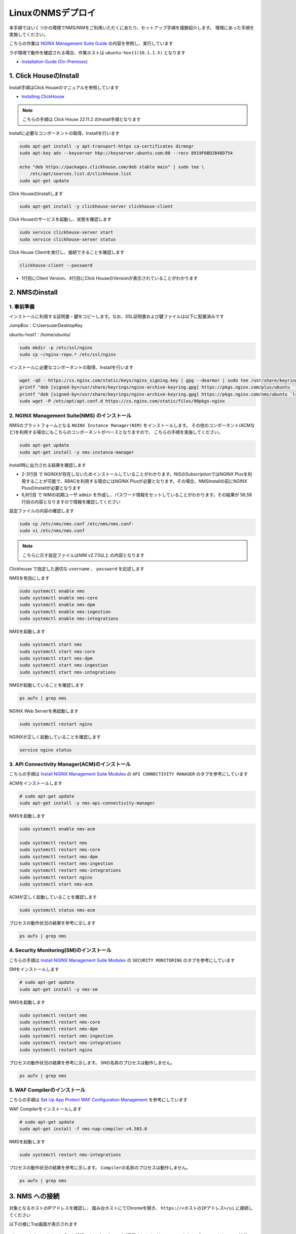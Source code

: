 LinuxのNMSデプロイ
####

本手順ではいくつかの環境でNMS/NIMをご利用いただくにあたり、セットアップ手順を複数紹介します。
環境にあった手順を実施してください。

こちらの作業は `NGINX Management Suite Guide <https://docs.nginx.com/nginx-management-suite/>`__ の内容を参照し、実行しています

ラボ環境で動作を確認される場合、作業ホストは ``ubuntu-host1(10.1.1.5)`` となります

- `Installation Guide (On-Premises) <https://docs.nginx.com/nginx-management-suite/installation/vm-bare-metal/>`__

1. Click HouseのInstall
----

Install手順はClick Houseのマニュアルを参照しています

- `Installing ClickHouse <https://clickhouse.com/docs/en/install/>`__

.. NOTE::

  こちらの手順は Click House 22.11.2 のInstall手順となります

Installに必要なコンポーネントの取得、Installを行います

.. code-block:: cmdin

  sudo apt-get install -y apt-transport-https ca-certificates dirmngr
  sudo apt-key adv --keyserver hkp://keyserver.ubuntu.com:80 --recv 8919F6BD2B48D754
  
  echo "deb https://packages.clickhouse.com/deb stable main" | sudo tee \
      /etc/apt/sources.list.d/clickhouse.list
  sudo apt-get update

Click HouseのInstallします

.. code-block:: cmdin

  sudo apt-get install -y clickhouse-server clickhouse-client

.. code-block:: bash
  :linenos:
  :caption: 実行結果サンプル

   ** 省略 **
   chown -R clickhouse-bridge:clickhouse-bridge '/usr/bin/clickhouse-odbc-bridge'
   chown -R clickhouse-bridge:clickhouse-bridge '/usr/bin/clickhouse-library-bridge'
  Enter password for default user: password << 左の文字列を入力
  Password for default user is saved in file /etc/clickhouse-server/users.d/default-password.xml.
  Setting capabilities for clickhouse binary. This is optional.
   chown -R clickhouse:clickhouse '/etc/clickhouse-server'
  
  ClickHouse has been successfully installed.

Click Houseのサービスを起動し、状態を確認します

.. code-block:: cmdin

  sudo service clickhouse-server start
  sudo service clickhouse-server status

.. code-block:: bash
  :linenos:
  :caption: 実行結果サンプル

  ● clickhouse-server.service - ClickHouse Server (analytic DBMS for big data)
       Loaded: loaded (/lib/systemd/system/clickhouse-server.service; enabled; vendor preset: enabled)
       Active: active (running) since Tue 2022-12-13 09:37:45 UTC; 3s ago
     Main PID: 2774 (clckhouse-watch)
        Tasks: 205 (limit: 4652)
       Memory: 65.0M
       CGroup: /system.slice/clickhouse-server.service
               ├─2774 clickhouse-watchdog        --config=/etc/clickhouse-server/config.xml --pid-file=/run/clickhouse-server/clickhouse-server.pid
               └─2787 /usr/bin/clickhouse-server --config=/etc/clickhouse-server/config.xml --pid-file=/run/clickhouse-server/clickhouse-server.pid
  
  Dec 13 09:37:45 ip-10-1-1-5 systemd[1]: Started ClickHouse Server (analytic DBMS for big data).
  Dec 13 09:37:45 ip-10-1-1-5 clickhouse-server[2774]: Processing configuration file '/etc/clickhouse-server/config.xml'.
  Dec 13 09:37:45 ip-10-1-1-5 clickhouse-server[2774]: Logging trace to /var/log/clickhouse-server/clickhouse-server.log
  Dec 13 09:37:45 ip-10-1-1-5 clickhouse-server[2774]: Logging errors to /var/log/clickhouse-server/clickhouse-server.err.log
  Dec 13 09:37:45 ip-10-1-1-5 clickhouse-server[2787]: Processing configuration file '/etc/clickhouse-server/config.xml'.
  Dec 13 09:37:45 ip-10-1-1-5 clickhouse-server[2787]: Saved preprocessed configuration to '/var/lib/clickhouse/preprocessed_configs/config.xml'.
  Dec 13 09:37:45 ip-10-1-1-5 clickhouse-server[2787]: Processing configuration file '/etc/clickhouse-server/users.xml'.
  Dec 13 09:37:45 ip-10-1-1-5 clickhouse-server[2787]: Merging configuration file '/etc/clickhouse-server/users.d/default-password.xml'.
  Dec 13 09:37:45 ip-10-1-1-5 clickhouse-server[2787]: Saved preprocessed configuration to '/var/lib/clickhouse/preprocessed_configs/users.xml'.

Click House Clientを実行し、接続できることを確認します

.. code-block:: cmdin

  clickhouse-client --password

.. code-block:: bash
  :linenos:
  :caption: 実行結果サンプル

  ClickHouse client version 22.11.2.30 (official build).
  Password for user (default): password << 先程設定したパスワードを入力してください
  Connecting to localhost:9000 as user default.
  Connected to ClickHouse server version 22.11.2 revision 54460.
  
  Warnings:
   * Maximum number of threads is lower than 30000. There could be problems with handling a lot of simultaneous queries.
  
  ip-10-1-1-5.xxx.internal :) q << "q" を入力し、クライアントを終了してください
  Bye.

- 1行目にClient Version、4行目にClick HouseのVersionが表示されていることがわかります


2. NMSのinstall
----

1. 事前準備
~~~~

インストールに利用する証明書・鍵をコピーします。なお、SSL証明書および鍵ファイルは以下に配置済みです

JumpBox：C:\Users\user\Desktop\Key

ubuntu-host1：/home/ubuntu/

.. code-block:: cmdin

  sudo mkdir -p /etc/ssl/nginx
  sudo cp ~/nginx-repo.* /etc/ssl/nginx

インストールに必要なコンポーネントの取得、Installを行います

.. code-block:: cmdin

  wget -qO - https://cs.nginx.com/static/keys/nginx_signing.key | gpg --dearmor | sudo tee /usr/share/keyrings/nginx-archive-keyring.gpg >/dev/null
  printf "deb [signed-by=/usr/share/keyrings/nginx-archive-keyring.gpg] https://pkgs.nginx.com/plus/ubuntu `lsb_release -cs` nginx-plus\n" | sudo tee /etc/apt/sources.list.d/nginx-plus.list
  printf "deb [signed-by=/usr/share/keyrings/nginx-archive-keyring.gpg] https://pkgs.nginx.com/nms/ubuntu `lsb_release -cs` nginx-plus\n" | sudo tee /etc/apt/sources.list.d/nms.list
  sudo wget -P /etc/apt/apt.conf.d https://cs.nginx.com/static/files/90pkgs-nginx
  
  

2. NGINX Management Suite(NMS) のインストール
~~~~

NMSのプラットフォームとなる ``NGINX Instance Manager(NIM)`` をインストールします。
その他のコンポーネント(ACMなど)を利用する場合にもこちらのコンポーネントがベースとなりますので、 こちらの手順を実施してください。

.. code-block:: cmdin

  sudo apt-get update
  sudo apt-get install -y nms-instance-manager

Install時に出力される結果を確認します

.. code-block:: bash
  :linenos:
  :caption: 実行結果サンプル
  :emphasize-lines: 2-3, 6,8, 56,58

  ** 省略 **
  WARNING: user 'nginx' does not exist. Installation will continue.
  Adding user www-data to group nms
  Adding user syslog to group nms
  Ensuring the log file exists, 'touch /var/log/nms/nms.log'
  Generating default password for 'admin' user account
  Using openssl version 1.1.1f
  Writing admin password to /etc/nms/nginx/.htpasswd
  Checking if clickhouse-server is installed, 'which clickhouse-server'.
  /usr/bin/clickhouse-server
  Restarting rsyslog process
  ----------------------------------------------------------------------
  NGINX Management Suite package has been successfully installed.
  
  Please follow the next steps to start the software:
      # Start the Clickhouse database server
      sudo systemctl start clickhouse-server
  
      # Start NGINX web server
      sudo systemctl start nginx
  
      # If NGINX is already running, reload it
      sudo service nginx reload
  
      # Optional: load the included SELinux policy
      sudo semodule -n -i /usr/share/selinux/packages/nms.pp
      sudo /usr/sbin/load_policy
      sudo restorecon -F -R /usr/bin/nms-core
      sudo restorecon -F -R /usr/bin/nms-dpm
      sudo restorecon -F -R /usr/bin/nms-ingestion
      sudo restorecon -F -R /usr/bin/nms-integrations
      sudo restorecon -F -R /usr/lib/systemd/system/nms.service
      sudo restorecon -F -R /usr/lib/systemd/system/nms-core.service
      sudo restorecon -F -R /usr/lib/systemd/system/nms-dpm.service
      sudo restorecon -F -R /usr/lib/systemd/system/nms-ingestion.service
      sudo restorecon -F -R /usr/lib/systemd/system/nms-integrations.service
      sudo restorecon -F -R /var/lib/nms/modules/manager.json
      sudo restorecon -F -R /var/lib/nms/modules.json
      sudo restorecon -F -R /var/lib/nms/streaming
      sudo restorecon -F -R /var/lib/nms
      sudo restorecon -F -R /var/lib/nms/dqlite
      sudo restorecon -F -R /var/run/nms
      sudo restorecon -F -R /var/lib/nms/modules
      sudo restorecon -F -R /var/log/nms
  
      # Start now and ensure the services also starts whenever the system boots
      sudo systemctl enable nms nms-core nms-dpm nms-ingestion nms-integrations --now
  
      # Optional: Start NGINX Management Suite services
      sudo systemctl start nms
      sudo systemctl start nms-core
      sudo systemctl start nms-dpm
      sudo systemctl start nms-ingestion
      sudo systemctl start nms-integrations
  
      Admin username: admin
  
      Admin password: O5oa1sZN9rmvGSo1gHi2BbjQzofSvE
  
  Please change this password with your own as soon as possible:
  https://docs.nginx.com/nginx-management-suite/admin-guides/access-control/configure-authentication/
  
  For UI access, point your browser to the HTTPS port of this machine.
  ----------------------------------------------------------------------
  Processing triggers for rsyslog (8.2001.0-1ubuntu1.1) ...
  Processing triggers for ufw (0.36-6) ...
  Processing triggers for systemd (245.4-4ubuntu3.6) ...
  Processing triggers for man-db (2.9.1-1) ...
  Processing triggers for libc-bin (2.31-0ubuntu9.2) ...

- 2-3行目 で NGINXが存在しないためインストールしていることがわかります。NISのSubscriptionではNGINX Plusを利用することが可能で、RBACを利用する場合にはNGINX Plusが必要となります。その場合、NMSInstallの前にNGINX PlusのInstallが必要となります
- 6,8行目 で NIMの初期ユーザ ``admin`` を作成し、パスワード情報をセットしていることがわかります。その結果が 56,58行目の内容となりますので情報を確認してください


設定ファイルの内容の確認します

.. code-block:: cmdin

  sudo cp /etc/nms/nms.conf /etc/nms/nms.conf-
  sudo vi /etc/nms/nms.conf

.. NOTE::

  こちらに示す設定ファイルはNIM v2.7.0以上 の内容となります

.. code-block:: bash
  :linenos:
  :caption: 実行結果サンプル
  :emphasize-lines: 81-86


  # This is default /etc/nms/nms.conf file which is distributed with Linux packages.
  
  user: nms
  daemon: true
  # Root dqlite db directory. Each sub directory here is dedicated to the process
  db_root_dir: /var/lib/nms/dqlite
  
  # default log level for all processes. Each process can override this level.
  log:
    encoding: console
    level: error
  
  modules:
    prefix: /var/lib/nms
    # NMS modules config are available here to be read if installed
    conf_dir: /etc/nms/modules
  
  core:
    # enable this for core on tcp
    # address: 127.0.0.1:8033
    address: unix:/var/run/nms/core.sock
    grpc_addr: unix:/var/run/nms/coregrpc.sock
    analytics:
      # Catalogs config
      catalogs:
        metrics_data_dir: /usr/share/nms/catalogs/metrics
        events_data_dir: /usr/share/nms/catalogs/events
        dimensions_data_dir: /usr/share/nms/catalogs/dimensions
    # Dqlite config
    dqlite:
      addr: 127.0.0.1:7891
    # disable this to prevent automatic cleanup on a module removal of it's RBAC features and permissions
    disable_rbac_cleanup: false
  
  dpm:
    # enable this for dpm on tcp
    # address: 127.0.0.1:8034
    address: unix:/var/run/nms/dpm.sock
    # enable this for dpm grpc server on tcp
    # grpc_addr: 127.0.0.1:8036
    grpc_addr: unix:/var/run/nms/am.sock
    # Dqlite config
    dqlite:
      addr: 127.0.0.1:7890
    # NATS config
    nats:
      address: nats://127.0.0.1:9100
      # nats streaming
      store_root_dir: /var/lib/nms/streaming
      # 10GB
      max_store_bytes: 10737418240
      # 1GB
      max_memory_bytes: 1073741824
      # https://docs.nats.io/reference/faq#is-there-a-message-size-limitation-in-nats
      # 8MB
      max_message_bytes: 8388608
  
  integrations:
    # enable this for integrations on tcp
    # address: 127.0.0.1:8037
    address: unix:/var/run/nms/integrations.sock
    # Dqlite config
    dqlite:
      addr: 127.0.0.1:7892
    app_protect_security_update:
      # Enable this setting to automatically retrieve the latest Attack Signatures and Threat Campaigns.
      # enable: true
      # Enable this setting to specify how often, in hours, the latest Attack Signatures and Threat Campaigns are retrieved.
      # The default interval is 6 hours, the maximum interval is 48 hours, and the minimum is 1 hour.
      # interval: 6
      # Enable this setting to specify how many updates to download for the latest Attack Signatures and Threat Campaigns.
      # By default, the 10 latest updates are downloaded. The maximum value is 20, and the minimum value is 1.
      # number_of_updates: 10
  
  ingestion:
    # enable this for ingestion grpc server on tcp
    # grpc_addr: 127.0.0.1:8035
    grpc_addr: unix:/var/run/nms/ingestion.sock
  
  # ClickHouse config for establishing a ClickHouse connection
  clickhouse:
  #   # Below address not used if TLS mode is enabled
    address: 127.0.0.1:9000
  #   # Ensure username and password are wrapped in quotes
    username: 'default'
    password: 'password'
  #   # Enable TLS configurations for ClickHouse connections
  #   tls:
  #     # Address pointing to <tcp_port_secure> of ClickHouse
  #     # Below CH address is used when TLS mode is active
  #     tls_address: 127.0.0.1:9440
  #     # Verification should be skipped for self-signed certificates
  #     skip_verify: true
  #     key_path: /path/to/client-key.pem
  #     cert_path: /path/to/client-cert.pem
  #     ca_path: /etc/ssl/certs/ca-certificates.crt


Clickhouse で指定した適切な ``username`` 、 ``password`` を記述します

NMSを有効にします

.. code-block:: cmdin

  sudo systemctl enable nms
  sudo systemctl enable nms-core
  sudo systemctl enable nms-dpm
  sudo systemctl enable nms-ingestion
  sudo systemctl enable nms-integrations

NMSを起動します

.. code-block:: cmdin

  sudo systemctl start nms
  sudo systemctl start nms-core
  sudo systemctl start nms-dpm
  sudo systemctl start nms-ingestion
  sudo systemctl start nms-integrations

NMSが起動していることを確認します

.. code-block:: cmdin

  ps aufx | grep nms

.. code-block:: bash
  :linenos:
  :caption: 実行結果サンプル

  ubuntu     18756  0.0  0.0   8160   724 pts/0    S+   10:49   0:00  |           \_ grep --color=auto nms
  nms        18667  1.3  0.9 1261428 37752 ?       Ssl  10:49   0:00 /usr/bin/nms-ingestion
  nms        18687  1.5  0.6 1357064 27024 ?       Ssl  10:49   0:00 /usr/bin/nms-integrations
  nms        18709  4.1  1.3 1374596 52064 ?       Ssl  10:49   0:00 /usr/bin/nms-dpm
  nms        18710  3.9  1.0 1364580 42960 ?       Ssl  10:49   0:00 /usr/bin/nms-core

NGINX Web Serverを再起動します

.. code-block:: cmdin

  sudo systemctl restart nginx

NGINXが正しく起動していることを確認します

.. code-block:: cmdin

  service nginx status

.. code-block:: bash
  :linenos:
  :caption: 実行結果サンプル

  ● nginx.service - A high performance web server and a reverse proxy server
       Loaded: loaded (/lib/systemd/system/nginx.service; enabled; vendor preset: enabled)
       Active: active (running) since Tue 2022-12-13 10:50:05 UTC; 12s ago
         Docs: man:nginx(8)
      Process: 18761 ExecStartPre=/usr/sbin/nginx -t -q -g daemon on; master_process on; (code=exited, status=0/SUCCESS)
      Process: 18775 ExecStart=/usr/sbin/nginx -g daemon on; master_process on; (code=exited, status=0/SUCCESS)
     Main PID: 18776 (nginx)
        Tasks: 3 (limit: 4652)
       Memory: 4.2M
       CGroup: /system.slice/nginx.service
               ├─18776 nginx: master process /usr/sbin/nginx -g daemon on; master_process on;
               ├─18777 nginx: worker process
               └─18778 nginx: worker process
  
  Dec 13 10:50:05 ip-10-1-1-5 systemd[1]: nginx.service: Succeeded.
  Dec 13 10:50:05 ip-10-1-1-5 systemd[1]: Stopped A high performance web server and a reverse proxy server.
  Dec 13 10:50:05 ip-10-1-1-5 systemd[1]: Starting A high performance web server and a reverse proxy server...
  Dec 13 10:50:05 ip-10-1-1-5 systemd[1]: Started A high performance web server and a reverse proxy server.

3. API Connectivity Manager(ACM)のインストール
~~~~

こちらの手順は `Install NGINX Management Suite Modules <https://docs.nginx.com/nginx-management-suite/installation/vm-bare-metal/install-acm/>`__ の ``API CONNECTIVITY MANAGER`` のタブを参考にしています

ACMをインストールします

.. code-block:: cmdin

  # sudo apt-get update
  sudo apt-get install -y nms-api-connectivity-manager

NMSを起動します

.. code-block:: cmdin

  sudo systemctl enable nms-acm

  sudo systemctl restart nms
  sudo systemctl restart nms-core
  sudo systemctl restart nms-dpm
  sudo systemctl restart nms-ingestion
  sudo systemctl restart nms-integrations
  sudo systemctl restart nginx
  sudo systemctl start nms-acm

ACMが正しく起動していることを確認します

.. code-block:: cmdin

  sudo systemctl status nms-acm

.. code-block:: bash
  :linenos:
  :caption: 実行結果サンプル

  ● nms-acm.service - NGINX Management Suite - API Connectivity Manager
       Loaded: loaded (/lib/systemd/system/nms-acm.service; enabled; vendor preset: enabled)
       Active: active (running) since Fri 2023-02-10 02:43:05 UTC; 27s ago
         Docs: https://www.nginx.com/products/api-connectivity-manager
     Main PID: 12451 (nms-acm)
        Tasks: 13 (limit: 9445)
       Memory: 18.2M
       CGroup: /system.slice/nms-acm.service
               └─12451 /usr/bin/nms-acm server
  
  Feb 10 02:43:08 ip-10-1-1-6 acm[12451]: [INFO]         acm                                          templates/service.go:119     >
  Feb 10 02:43:08 ip-10-1-1-6 acm[12451]: [INFO]         acm                                          templates/service.go:119     >
  Feb 10 02:43:08 ip-10-1-1-6 acm[12451]: [INFO]         acm                                          templates/service.go:119     >
  Feb 10 02:43:08 ip-10-1-1-6 acm[12451]: [INFO]         acm                                          templates/service.go:119     >
  Feb 10 02:43:08 ip-10-1-1-6 acm[12451]: [INFO]         acm                                          templates/service.go:119     >
  Feb 10 02:43:08 ip-10-1-1-6 acm[12451]: [INFO]         acm                                          templates/service.go:119     >
  Feb 10 02:43:08 ip-10-1-1-6 acm[12451]: [INFO]         acm                                          templates/service.go:119     >
  Feb 10 02:43:08 ip-10-1-1-6 acm[12451]: [INFO]         acm                                          templates/service.go:119     >
  Feb 10 02:43:08 ip-10-1-1-6 acm[12451]: [INFO]         acm                                          templates/service.go:37      >
  Feb 10 02:43:09 ip-10-1-1-6 acm[12451]: [INFO]         acm                                          templates/service.go:61      >

プロセスの動作状況の結果を参考に示します

.. code-block:: cmdin

  ps aufx | grep nms

.. code-block:: bash
  :linenos:
  :caption: 実行結果サンプル

  ubuntu     12607  0.0  0.0   8160   672 pts/0    S+   02:55   0:00              \_ grep --color=auto nms
  nms        12385  0.2  0.7 1376852 62380 ?       Ssl  02:43   0:01 /usr/bin/nms-core
  nms        12435  0.3  0.7 1379940 63544 ?       Ssl  02:43   0:02 /usr/bin/nms-dpm
  nms        12479  0.1  0.3 1265868 31216 ?       Ssl  02:43   0:01 /usr/bin/nms-ingestion
  nms        12515  0.0  0.5 1334052 42072 ?       Ssl  02:43   0:00 /usr/bin/nms-integrations
  nms        12595  1.1  0.7 1268892 63196 ?       Ssl  02:53   0:01 /usr/bin/nms-acm server


4. Security Monitoring(SM)のインストール
~~~~

こちらの手順は `Install NGINX Management Suite Modules <https://docs.nginx.com/nginx-management-suite/installation/vm-bare-metal/install-security-monitoring/>`__ の ``SECURITY MONITORING`` のタブを参考にしています

SMをインストールします

.. code-block:: cmdin

  # sudo apt-get update
  sudo apt-get install -y nms-sm

NMSを起動します

.. code-block:: cmdin

  sudo systemctl restart nms
  sudo systemctl restart nms-core
  sudo systemctl restart nms-dpm
  sudo systemctl restart nms-ingestion
  sudo systemctl restart nms-integrations
  sudo systemctl restart nginx

プロセスの動作状況の結果を参考に示します。 ``SMの名称のプロセスは動作しません。``

.. code-block:: cmdin

  ps aufx | grep nms

.. code-block:: bash
  :linenos:
  :caption: 実行結果サンプル

  ubuntu     12607  0.0  0.0   8160   672 pts/0    S+   02:55   0:00              \_ grep --color=auto nms
  nms        12385  0.2  0.7 1376852 62380 ?       Ssl  02:43   0:01 /usr/bin/nms-core
  nms        12435  0.3  0.7 1379940 63544 ?       Ssl  02:43   0:02 /usr/bin/nms-dpm
  nms        12479  0.1  0.3 1265868 31216 ?       Ssl  02:43   0:01 /usr/bin/nms-ingestion
  nms        12515  0.0  0.5 1334052 42072 ?       Ssl  02:43   0:00 /usr/bin/nms-integrations
  nms        12595  1.1  0.7 1268892 63196 ?       Ssl  02:53   0:01 /usr/bin/nms-acm server


5. WAF Compilerのインストール
~~~~

こちらの手順は `Set Up App Protect WAF Configuration Management <https://docs.nginx.com/nginx-management-suite/nim/how-to/app-protect/setup-waf-config-management/>`__ を参考にしています


WAF Compilerをインストールします

.. code-block:: cmdin

  # sudo apt-get update
  sudo apt-get install -f nms-nap-compiler-v4.583.0

NMSを起動します

.. code-block:: cmdin

  sudo systemctl restart nms-integrations

プロセスの動作状況の結果を参考に示します。 ``Compilerの名称のプロセスは動作しません。``

.. code-block:: cmdin

  ps aufx | grep nms

.. code-block:: bash
  :linenos:
  :caption: 実行結果サンプル

  ubuntu     18301  0.0  0.0   8160   672 pts/0    S+   03:09   0:00              \_ grep --color=auto nms
  nms        12988  0.2  0.7 1378084 59972 ?       Ssl  03:00   0:01 /usr/bin/nms-core
  nms        13046  0.4  0.7 1380308 59392 ?       Ssl  03:00   0:02 /usr/bin/nms-dpm
  nms        13089  0.1  0.4 1265868 32516 ?       Ssl  03:00   0:00 /usr/bin/nms-ingestion
  nms        13180  0.2  0.5 1334620 42576 ?       Ssl  03:01   0:01 /usr/bin/nms-acm server
  nms        18269  1.2  0.3 1284656 29796 ?       Ssl  03:09   0:00 /usr/bin/nms-integrations


3. NMS への接続
----

対象となるホストのIPアドレスを確認し、 踏み台ホストにてChromeを開き、 ``https://<ホストのIPアドレス>/ui`` に接続してください

以下の様にTop画面が表示されます

   .. image:: ./media/nim-login.png
      :width: 400

``Sign In`` をクリックすると Basic認証によるポップアップが表示されます。Username ``admin`` 、 Password は ``Install時の出力で予め確認した文字列`` を入力してください
ログインが完了すると以下のような画面が表示されます

   .. image:: ./media/nim-top.png
      :width: 400

(Option) NMS の Version確認
----

正しく意図したバージョンがインストールされていることを確認してください。


.. code-block:: bash
  :linenos:
  :caption: 実行結果サンプル

  $ dpkg -l | grep nms
  ii  nms-api-connectivity-manager     1.4.1-762997411~focal              amd64        NGINX Management Suite ACM Module.
  ii  nms-instance-manager             2.8.0-759861272~focal              amd64        NGINX Management Suite - Instance Manager (core system)
  ii  nms-nap-compiler-v4.2.0          4.2.0-1~focal                      amd64        NGINX App Protect repackaged compiler for compatability with NGINX Instance Manager
  ii  nms-sm                           1.2.0-751410248~focal              amd64        NGINX Security Monitoring Dashboard Module


以下コマンドを使ってインストールしたNIMの詳細情報を確認いただけます

.. code-block:: cmdin

  dpkg -s nms-instance-manager

.. code-block:: bash
  :linenos:
  :caption: 実行結果サンプル

  Package: nms-instance-manager
  Status: install ok installed
  Priority: optional
  Installed-Size: 208328
  Maintainer: NGINX Packaging <nginx-packaging@f5.com>
  Architecture: amd64
  Version: 2.8.0-759861272~focal
  Depends: adduser, gawk, lsb-release, nginx-plus (>= 22) | nginx (>= 1.18.0), openssl, rsyslog, systemd, tar
  Recommends: clickhouse-server (>= 21.3.19.1), openssl (>= 1.1.1)
  Conffiles:
   /etc/logrotate.d/nms.conf 9c4dc2b56a4496bb35547f205a81d750
   /etc/nginx/conf.d/nms-http.conf e9f45890256ca87cc64737de6aeb998f
   /etc/nms/nginx/.htpasswd d41d8cd98f00b204e9800998ecf8427e
   /etc/nms/nginx/errors-grpc.loc_conf 602e26ca21e12a11262c170f88e90c38
   /etc/nms/nginx/errors-grpc.server_conf 73f48a717d8e7cb6ce73cdc22efc67b3
   /etc/nms/nginx/errors.http_conf 73f1d2692f94440ad35c1c4934dc08cd
   /etc/nms/nginx/oidc/openid_configuration.conf 42b3c5cb96e5b8a0df87d8c882e59077
   /etc/nms/nginx/upstreams/README.md f29b0fe2b4d6856f26f7286f3c9e0579
   /etc/nms/nginx/upstreams/mapped_apis/README.md c287571d3c9cddf6a85d2cdd6fc14dae
   /etc/nms/nms.conf 88e66e7f0f891bb3c4d8dc0ac7871f6e
   /etc/rsyslog.d/nms.conf 3fdc4c5ef473f05d85251266b30d8521
   /usr/lib/systemd/system/nms-core.service 3bb5bb05e05e9dd1ff62d6f9ea650e3b
   /usr/lib/systemd/system/nms-dpm.service 9ee5e027e6694ee988c78eff4e043a26
   /usr/lib/systemd/system/nms-ingestion.service 69c2bf77c707f59b2f58f9bae0525d66
   /usr/lib/systemd/system/nms-integrations.service 23012c3c61c0df2046e65131cbab1fc7
   /usr/lib/systemd/system/nms.service 99ce4153417884beb7dac8556544c75c
   /var/lib/nms/modules.json 58e0494c51d30eb3494f7c9198986bb9
  Description: NGINX Management Suite - Instance Manager (core system)
  Homepage: https://www.nginx.com/products/nginx-instance-manager/


(Option) SMへSignatureのinstall
----

 - `Set Up Attack Signatures and Threat Campaigns <https://docs.nginx.com/nginx-management-suite/nim/how-to/app-protect/setup-waf-config-management/#set-up-attack-signatures-and-threat-campaigns>`__

(Option) Vault の Install (作成中)
----

NGINX Management Suite は Secret のストアとしてVaultを利用することが可能です。
Install手順はVaultのマニュアルを参照しています

- `Install Vault <https://developer.hashicorp.com/vault/tutorials/getting-started/getting-started-install>`__

本手順は参考のInstall手順のみを示しております。利用方法は以下を参照してください。

- `Configure Vault for Storing Secrets <https://docs.nginx.com/nginx-management-suite/admin-guides/getting-started/configure-vault/>`__

.. NOTE::

  こちらの手順は Vault v1.12.2 のInstall手順となります

Installに必要なコンポーネントの取得、Installを行います

.. code-block:: cmdin

  sudo apt update && sudo apt install gpg

  wget -O- https://apt.releases.hashicorp.com/gpg | gpg --dearmor | sudo tee /usr/share/keyrings/hashicorp-archive-keyring.gpg >/dev/null
  gpg --no-default-keyring --keyring /usr/share/keyrings/hashicorp-archive-keyring.gpg --fingerprint
  echo "deb [signed-by=/usr/share/keyrings/hashicorp-archive-keyring.gpg] https://apt.releases.hashicorp.com $(lsb_release -cs) main" | sudo tee /etc/apt/sources.list.d/hashicorp.list

Vault を Install します

.. code-block:: cmdin

  sudo apt update && sudo apt install vault

Click Houseのサービスを起動し、状態を確認します

.. code-block:: cmdin

  service vault start
  service vault status

.. code-block:: bash
  :linenos:
  :caption: 実行結果サンプル

  ● vault.service - "HashiCorp Vault - A tool for managing secrets"
       Loaded: loaded (/lib/systemd/system/vault.service; disabled; vendor preset: enabled)
       Active: active (running) since Tue 2022-12-13 09:53:30 UTC; 3s ago
         Docs: https://www.vaultproject.io/docs/
     Main PID: 15746 (vault)
        Tasks: 8 (limit: 4652)
       Memory: 62.4M
       CGroup: /system.slice/vault.service
               └─15746 /usr/bin/vault server -config=/etc/vault.d/vault.hcl
  
  Dec 13 09:53:30 ip-10-1-1-5 vault[15746]:                    Mlock: supported: true, enabled: true
  Dec 13 09:53:30 ip-10-1-1-5 vault[15746]:            Recovery Mode: false
  Dec 13 09:53:30 ip-10-1-1-5 vault[15746]:                  Storage: file
  Dec 13 09:53:30 ip-10-1-1-5 vault[15746]:                  Version: Vault v1.12.2, built 2022-11-23T12:53:46Z
  Dec 13 09:53:30 ip-10-1-1-5 vault[15746]:              Version Sha: 415e1fe3118eebd5df6cb60d13defdc01aa17b03
  Dec 13 09:53:30 ip-10-1-1-5 vault[15746]: ==> Vault server started! Log data will stream in below:
  Dec 13 09:53:30 ip-10-1-1-5 vault[15746]: 2022-12-13T09:53:30.240Z [INFO]  proxy environment: http_proxy="" https_proxy="" no_proxy=""
  Dec 13 09:53:30 ip-10-1-1-5 vault[15746]: 2022-12-13T09:53:30.240Z [WARN]  no `api_addr` value specified in config or in VAULT_API_ADDR; falling back to >
  Dec 13 09:53:30 ip-10-1-1-5 vault[15746]: 2022-12-13T09:53:30.267Z [INFO]  core: Initializing version history cache for core
  Dec 13 09:53:30 ip-10-1-1-5 systemd[1]: Started "HashiCorp Vault - A tool for managing secrets".

Vault の Version を確認します

.. code-block:: cmdin

  vault version

.. code-block:: bash
  :linenos:
  :caption: 実行結果サンプル

  Vault v1.12.2 (415e1fe3118eebd5df6cb60d13defdc01aa17b03), built 2022-11-23T12:53:46Z
